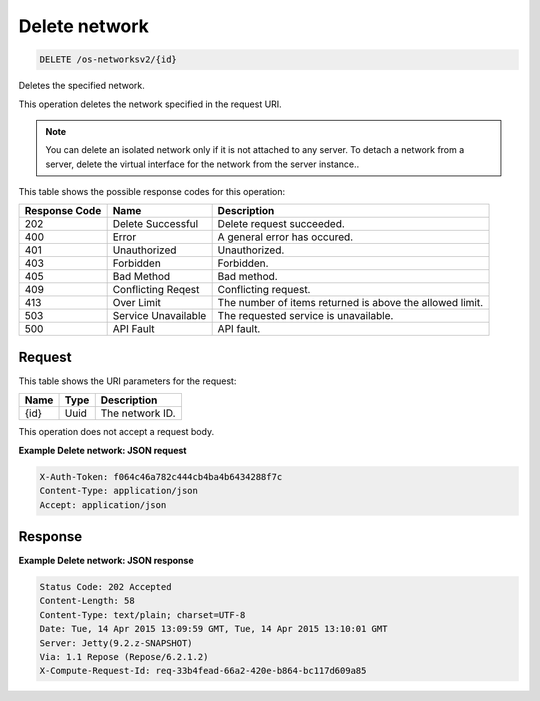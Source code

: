 
.. THIS OUTPUT IS GENERATED FROM THE WADL. DO NOT EDIT.

Delete network
^^^^^^^^^^^^^^^^^^^^^^^^^^^^^^^^^^^^^^^^^^^^^^^^^^^^^^^^^^^^^^^^^^^^^^^^^^^^^^^^

.. code::

    DELETE /os-networksv2/{id}

Deletes the specified network.

This operation deletes the network specified in the request URI.

.. note::
   You can delete an isolated network only if it is not attached to any server. To detach a network from a 					server, delete the virtual interface for the network from the server instance..
   
   



This table shows the possible response codes for this operation:


+--------------------------+-------------------------+-------------------------+
|Response Code             |Name                     |Description              |
+==========================+=========================+=========================+
|202                       |Delete Successful        |Delete request succeeded.|
+--------------------------+-------------------------+-------------------------+
|400                       |Error                    |A general error has      |
|                          |                         |occured.                 |
+--------------------------+-------------------------+-------------------------+
|401                       |Unauthorized             |Unauthorized.            |
+--------------------------+-------------------------+-------------------------+
|403                       |Forbidden                |Forbidden.               |
+--------------------------+-------------------------+-------------------------+
|405                       |Bad Method               |Bad method.              |
+--------------------------+-------------------------+-------------------------+
|409                       |Conflicting Reqest       |Conflicting request.     |
+--------------------------+-------------------------+-------------------------+
|413                       |Over Limit               |The number of items      |
|                          |                         |returned is above the    |
|                          |                         |allowed limit.           |
+--------------------------+-------------------------+-------------------------+
|503                       |Service Unavailable      |The requested service is |
|                          |                         |unavailable.             |
+--------------------------+-------------------------+-------------------------+
|500                       |API Fault                |API fault.               |
+--------------------------+-------------------------+-------------------------+


Request
""""""""""""""""

This table shows the URI parameters for the request:

+--------------------------+-------------------------+-------------------------+
|Name                      |Type                     |Description              |
+==========================+=========================+=========================+
|{id}                      |Uuid                     |The network ID.          |
+--------------------------+-------------------------+-------------------------+





This operation does not accept a request body.




**Example Delete network: JSON request**


.. code::

    X-Auth-Token: f064c46a782c444cb4ba4b6434288f7c
    Content-Type: application/json
    Accept: application/json


Response
""""""""""""""""





**Example Delete network: JSON response**


.. code::

         Status Code: 202 Accepted
         Content-Length: 58
         Content-Type: text/plain; charset=UTF-8
         Date: Tue, 14 Apr 2015 13:09:59 GMT, Tue, 14 Apr 2015 13:10:01 GMT
         Server: Jetty(9.2.z-SNAPSHOT)
         Via: 1.1 Repose (Repose/6.2.1.2)
         X-Compute-Request-Id: req-33b4fead-66a2-420e-b864-bc117d609a85



